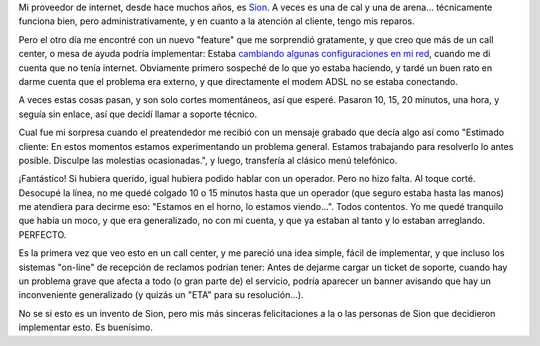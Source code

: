 .. title: Sion, una buena
.. slug: sion_una_buena
.. date: 2007-06-24 19:11:12 UTC-03:00
.. tags: General
.. category: 
.. link: 
.. description: 
.. type: text
.. author: cHagHi
.. from_wp: True

Mi proveedor de internet, desde hace muchos años, es `Sion`_. A veces es
una de cal y una de arena... técnicamente funciona bien, pero
administrativamente, y en cuanto a la atención al cliente, tengo mis
reparos.

Pero el otro día me encontré con un nuevo "feature" que me sorprendió
gratamente, y que creo que más de un call center, o mesa de ayuda podría
implementar: Estaba `cambiando algunas configuraciones en mi red`_,
cuando me di cuenta que no tenía internet. Obviamente primero sospeché
de lo que yo estaba haciendo, y tardé un buen rato en darme cuenta que
el problema era externo, y que directamente el modem ADSL no se estaba
conectando.

A veces estas cosas pasan, y son solo cortes momentáneos, así que
esperé. Pasaron 10, 15, 20 minutos, una hora, y seguía sin enlace, así
que decidí llamar a soporte técnico.

Cual fue mi sorpresa cuando el preatendedor me recibió con un mensaje
grabado que decía algo así como "Estimado cliente: En estos momentos
estamos experimentando un problema general. Estamos trabajando para
resolverlo lo antes posible. Disculpe las molestias ocasionadas.", y
luego, transfería al clásico menú telefónico.

¡Fantástico! Si hubiera querido, igual hubiera podido hablar con un
operador. Pero no hizo falta. Al toque corté. Desocupé la línea, no me
quedé colgado 10 o 15 minutos hasta que un operador (que seguro estaba
hasta las manos) me atendiera para decirme eso: "Estamos en el horno, lo
estamos viendo...". Todos contentos. Yo me quedé tranquilo que había un
moco, y que era generalizado, no con mi cuenta, y que ya estaban al
tanto y lo estaban arreglando. PERFECTO.

Es la primera vez que veo esto en un call center, y me pareció una idea
simple, fácil de implementar, y que incluso los sistemas "on-line" de
recepción de reclamos podrían tener: Antes de dejarme cargar un ticket
de soporte, cuando hay un problema grave que afecta a todo (o gran parte
de) el servicio, podría aparecer un banner avisando que hay un
inconveniente generalizado (y quizás un "ETA" para su resolución...).

No se si esto es un invento de Sion, pero mis más sinceras
felicitaciones a la o las personas de Sion que decidieron implementar
esto. Es buenísimo.

 

.. _Sion: http://www.sion.com/
.. _cambiando algunas configuraciones en mi red: http://chaghi.com.ar/blog/post/2007/06/24/aplanando_mi_red_hogarenia
